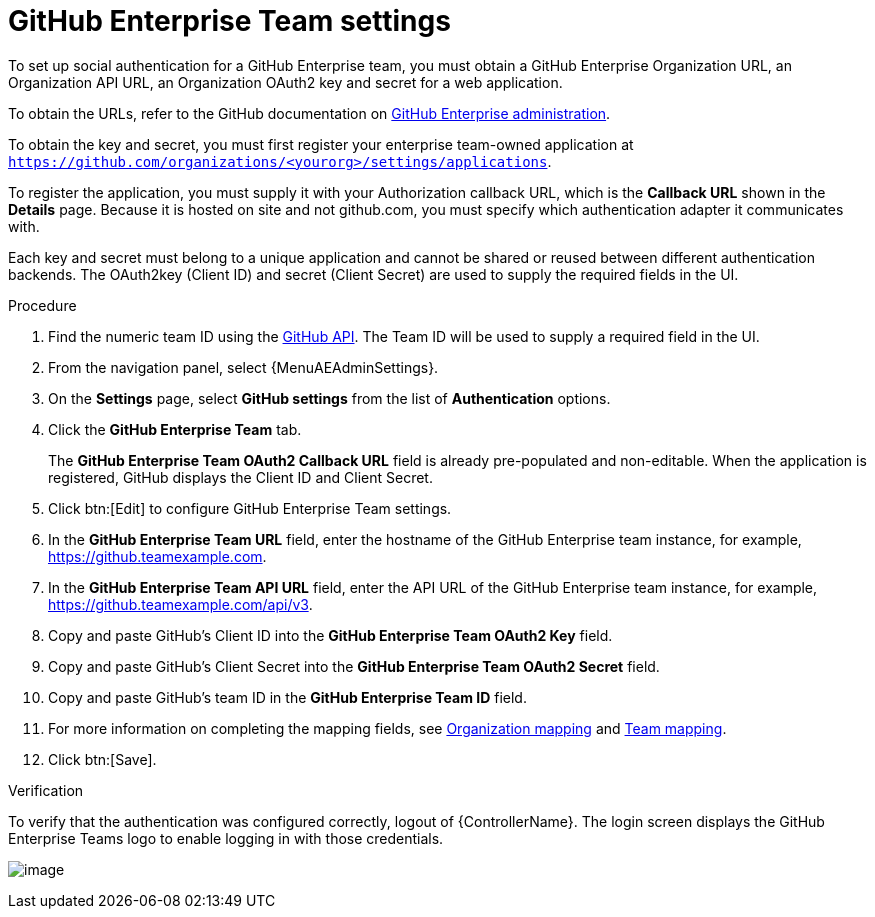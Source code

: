 [id="proc-controller-github-enterprise-team-settings"]

= GitHub Enterprise Team settings

To set up social authentication for a GitHub Enterprise team, you must obtain a GitHub Enterprise Organization URL, an Organization API URL, an Organization OAuth2 key and secret for a web application.

To obtain the URLs, refer to the GitHub documentation on link:https://docs.github.com/en/enterprise-server@3.1/rest/reference/enterprise-admin[GitHub Enterprise administration].

To obtain the key and secret, you must first register your enterprise team-owned application at `https://github.com/organizations/<yourorg>/settings/applications`.

To register the application, you must supply it with your Authorization callback URL, which is the *Callback URL* shown in the *Details* page.
Because it is hosted on site and not github.com, you must specify which authentication adapter it communicates with.

Each key and secret must belong to a unique application and cannot be shared or reused between different authentication  backends.
The OAuth2key (Client ID) and secret (Client Secret) are used to supply the required fields in the UI.

.Procedure
. Find the numeric team ID using the link:https://fabian-kostadinov.github.io/2015/01/16/how-to-find-a-github-team-id/[GitHub API].
The Team ID will be used to supply a required field in the UI.
. From the navigation panel, select {MenuAEAdminSettings}.
. On the *Settings* page, select *GitHub settings* from the list of *Authentication* options.
. Click the *GitHub Enterprise Team* tab.
+
The *GitHub Enterprise Team OAuth2 Callback URL* field is already pre-populated and non-editable.
When the application is registered, GitHub displays the Client ID and Client Secret.

. Click btn:[Edit] to configure GitHub Enterprise Team settings.
. In the *GitHub Enterprise Team URL* field, enter the hostname of the GitHub Enterprise team instance, for example, https://github.teamexample.com.
. In the *GitHub Enterprise Team API URL* field, enter the API URL of the GitHub Enterprise team instance, for example,
https://github.teamexample.com/api/v3.
. Copy and paste GitHub's Client ID into the *GitHub Enterprise Team OAuth2 Key* field.
. Copy and paste GitHub's Client Secret into the *GitHub Enterprise Team OAuth2 Secret* field.
. Copy and paste GitHub's team ID in the *GitHub Enterprise Team ID* field.
. For more information on completing the mapping fields, see xref:ref-controller-organization-mapping[Organization mapping] and xref:ref-controller-team-mapping[Team mapping].
. Click btn:[Save].

.Verification
To verify that the authentication was configured correctly, logout of {ControllerName}.
The login screen displays the GitHub Enterprise Teams logo to enable logging in with those credentials.

image:configure-controller-auth-github-ent-teams-logo.png[image]
